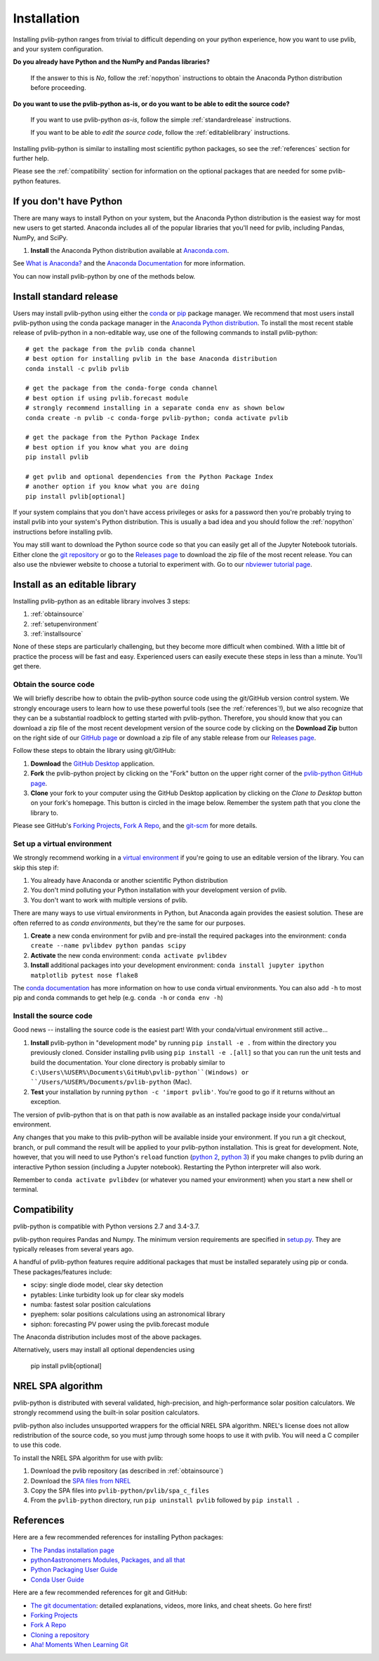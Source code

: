 .. _installation:

Installation
============

Installing pvlib-python ranges from trivial to difficult depending
on your python experience, how you want to use pvlib, and your
system configuration.

**Do you already have Python and the NumPy and Pandas libraries?**

    If the answer to this is *No*, follow the :ref:`nopython` instructions
    to obtain the Anaconda Python distribution before proceeding.

**Do you want to use the pvlib-python as-is, or do you want to be
able to edit the source code?**

    If you want to use pvlib-python *as-is*, follow the simple
    :ref:`standardrelease` instructions.

    If you want to be able to *edit the source code*, follow the
    :ref:`editablelibrary` instructions.

Installing pvlib-python is similar to installing most scientific python
packages, so see the :ref:`references` section for further help.

Please see the :ref:`compatibility` section for information on the
optional packages that are needed for some pvlib-python features.

.. _nopython:

If you don't have Python
------------------------

There are many ways to install Python on your system, but the Anaconda
Python distribution is the easiest way for most new users to get
started. Anaconda includes all of the popular libraries that you'll need
for pvlib, including Pandas, NumPy, and SciPy.

#. **Install** the Anaconda Python distribution available at
   `Anaconda.com <https://www.anaconda.com/download/>`_.

See `What is Anaconda? <https://www.anaconda.com/what-is-anaconda/>`_
and the `Anaconda Documentation <https://docs.anaconda.com/anaconda/>`_
for more information.

You can now install pvlib-python by one of the methods below.


.. _standardrelease:

Install standard release
------------------------

Users may install pvlib-python using either the
`conda <https://conda.io/docs/>`_ or `pip <https://pip.pypa.io>`_
package manager. We recommend that most users install pvlib-python
using the conda package manager in the
`Anaconda Python distribution <https://www.anaconda.com/what-is-anaconda/>`_.
To install the most recent stable release of pvlib-python in a
non-editable way, use one of the following commands to install pvlib-python::

    # get the package from the pvlib conda channel
    # best option for installing pvlib in the base Anaconda distribution
    conda install -c pvlib pvlib

    # get the package from the conda-forge conda channel
    # best option if using pvlib.forecast module
    # strongly recommend installing in a separate conda env as shown below
    conda create -n pvlib -c conda-forge pvlib-python; conda activate pvlib

    # get the package from the Python Package Index
    # best option if you know what you are doing
    pip install pvlib

    # get pvlib and optional dependencies from the Python Package Index
    # another option if you know what you are doing
    pip install pvlib[optional]

If your system complains that you don't have access privileges or asks
for a password then you're probably trying to install pvlib into your
system's Python distribution. This is usually a bad idea and you should
follow the :ref:`nopython` instructions before installing pvlib.

You may still want to download the Python source code so that you can
easily get all of the Jupyter Notebook tutorials. Either clone the `git
repository <https://github.com/pvlib/pvlib-python>`_ or go to the
`Releases page <https://github.com/pvlib/pvlib-python/releases>`_ to
download the zip file of the most recent release. You can also use the
nbviewer website to choose a tutorial to experiment with. Go to our
`nbviewer tutorial page
<http://nbviewer.jupyter.org/github/pvlib/pvlib-python/tree/master/docs/
tutorials/>`_.


.. _editablelibrary:

Install as an editable library
------------------------------

Installing pvlib-python as an editable library involves 3 steps:

1. :ref:`obtainsource`
2. :ref:`setupenvironment`
3. :ref:`installsource`

None of these steps are particularly challenging, but they become
more difficult when combined.
With a little bit of practice the process will be fast and easy.
Experienced users can easily execute these steps in less than a minute.
You'll get there.

.. _obtainsource:

Obtain the source code
~~~~~~~~~~~~~~~~~~~~~~

We will briefly describe how to obtain the pvlib-python source code
using the git/GitHub version control system. We strongly encourage users
to learn how to use these powerful tools (see the :ref:`references`!),
but we also recognize that they can be a substantial roadblock to
getting started with pvlib-python. Therefore, you should know that you
can download a zip file of the most recent development version of the
source code by clicking on the **Download Zip** button on the right side
of our `GitHub page <https://github.com/pvlib/pvlib-python>`_ or
download a zip file of any stable release from our `Releases page
<https://github.com/pvlib/pvlib-python/releases>`_.

Follow these steps to obtain the library using git/GitHub:

#. **Download** the `GitHub Desktop <https://desktop.github.com>`_ application.
#. **Fork** the pvlib-python project by clicking on the "Fork" button on
   the upper right corner of the
   `pvlib-python GitHub page <https://github.com/pvlib/pvlib-python>`_.
#. **Clone** your fork to your computer using the GitHub Desktop application
   by clicking on the *Clone to Desktop* button on your fork's homepage.
   This button is circled in the image below. Remember the system path that
   you clone the library to.

.. image:: _images/clonebutton.png

Please see GitHub's
`Forking Projects <https://guides.github.com/activities/forking/>`_,
`Fork A Repo <https://help.github.com/articles/fork-a-repo/>`_,
and the `git-scm <https://git-scm.com/documentation>`_ for
more details.

.. _setupenvironment:

Set up a virtual environment
~~~~~~~~~~~~~~~~~~~~~~~~~~~~

We strongly recommend working in a `virtual environment
<http://astropy.readthedocs.org/en/latest/development/workflow/
virtual_pythons.html>`_ if you're going to use an editable version
of the library. You can skip this step if:

#. You already have Anaconda or another scientific Python distribution
#. You don't mind polluting your Python installation with your
   development version of pvlib.
#. You don't want to work with multiple versions of pvlib.

There are many ways to use virtual environments in Python,
but Anaconda again provides the easiest solution. These are often
referred to as *conda environments*, but they're the same for our purposes.

#. **Create** a new conda environment for pvlib and pre-install
   the required packages into the environment:
   ``conda create --name pvlibdev python pandas scipy``
#. **Activate** the new conda environment: ``conda activate pvlibdev``
#. **Install** additional packages into your development environment:
   ``conda install jupyter ipython matplotlib pytest nose flake8``

The `conda documentation <https://conda.io/docs/index.html>`_ has more
information on how to use conda virtual environments. You can also add
``-h`` to most pip and conda commands to get help (e.g. ``conda -h`` or
``conda env -h``)

.. _installsource:

Install the source code
~~~~~~~~~~~~~~~~~~~~~~~

Good news -- installing the source code is the easiest part!
With your conda/virtual environment still active...

#. **Install** pvlib-python in "development mode" by running
   ``pip install -e .`` from within the directory you previously cloned.
   Consider installing pvlib using ``pip install -e .[all]`` so that
   you can run the unit tests and build the documentation.
   Your clone directory is probably similar to
   ``C:\Users\%USER%\Documents\GitHub\pvlib-python``(Windows) or
   ``/Users/%USER%/Documents/pvlib-python`` (Mac).
#. **Test** your installation by running ``python -c 'import pvlib'``.
   You're good to go if it returns without an exception.

The version of pvlib-python that is on that path is now available
as an installed package inside your conda/virtual environment.

Any changes that you make to this pvlib-python will be available inside
your environment. If you run a git checkout, branch, or pull command the
result will be applied to your pvlib-python installation. This
is great for development. Note, however, that you will need to use
Python's ``reload`` function (`python 2
<https://docs.python.org/2/library/functions.html#reload>`_, `python 3
<https://docs.python.org/3/library/importlib.html#importlib.reload>`_)
if you make changes to pvlib during an interactive Python
session (including a Jupyter notebook). Restarting the Python
interpreter will also work.

Remember to ``conda activate pvlibdev`` (or whatever you named your
environment) when you start a new shell or terminal.

.. _compatibility:

Compatibility
-------------

pvlib-python is compatible with Python versions 2.7 and 3.4-3.7.

pvlib-python requires Pandas and Numpy. The minimum version requirements
are specified in
`setup.py <https://github.com/pvlib/pvlib-python/blob/master/setup.py>`_.
They are typically releases from several years ago.

A handful of pvlib-python features require additional packages that must
be installed separately using pip or conda. These packages/features
include:

* scipy: single diode model, clear sky detection
* pytables: Linke turbidity look up for clear sky models
* numba: fastest solar position calculations
* pyephem: solar positions calculations using an astronomical library
* siphon: forecasting PV power using the pvlib.forecast module

The Anaconda distribution includes most of the above packages.

Alternatively, users may install all optional dependencies using

    pip install pvlib[optional]


.. _nrelspa:

NREL SPA algorithm
------------------

pvlib-python is distributed with several validated, high-precision, and
high-performance solar position calculators. We strongly recommend using
the built-in solar position calculators.

pvlib-python also includes unsupported wrappers for the official NREL
SPA algorithm. NREL's license does not allow redistribution of the
source code, so you must jump through some hoops to use it with pvlib.
You will need a C compiler to use this code.

To install the NREL SPA algorithm for use with pvlib:

#. Download the pvlib repository (as described in :ref:`obtainsource`)
#. Download the `SPA files from NREL <http://www.nrel.gov/midc/spa/>`_
#. Copy the SPA files into ``pvlib-python/pvlib/spa_c_files``
#. From the ``pvlib-python`` directory, run ``pip uninstall pvlib``
   followed by ``pip install .``

.. _references:

References
----------

Here are a few recommended references for installing Python packages:

* `The Pandas installation page
  <http://pandas.pydata.org/pandas-docs/stable/install.html>`_
* `python4astronomers Modules, Packages, and all that
  <https://python4astronomers.github.io/installation/packages.html>`_
* `Python Packaging User Guide
  <http://python-packaging-user-guide.readthedocs.org/en/latest/>`_
* `Conda User Guide
  <http://conda.pydata.org/docs/index.html>`_

Here are a few recommended references for git and GitHub:

* `The git documentation <https://git-scm.com/doc>`_:
  detailed explanations, videos, more links, and cheat sheets. Go here first!
* `Forking Projects <https://guides.github.com/activities/forking/>`_
* `Fork A Repo <https://help.github.com/articles/fork-a-repo/>`_
* `Cloning a repository
  <https://help.github.com/articles/cloning-a-repository/>`_
* `Aha! Moments When Learning Git
  <http://betterexplained.com/articles/aha-moments-when-learning-git/>`_

